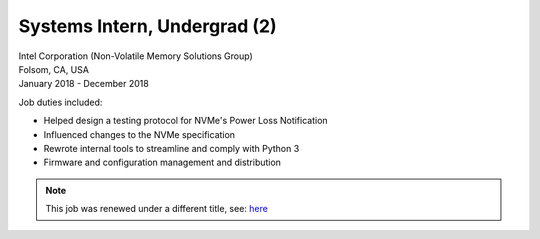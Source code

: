 Systems Intern, Undergrad (2)
~~~~~~~~~~~~~~~~~~~~~~~~~~~~~

| Intel Corporation (Non-Volatile Memory Solutions Group)
| Folsom, CA, USA
| January 2018 - December 2018

Job duties included:

- Helped design a testing protocol for NVMe's Power Loss Notification
- Influenced changes to the NVMe specification
- Rewrote internal tools to streamline and comply with Python 3
- Firmware and configuration management and distribution

.. tags:: NVMe, Python, Python3, Firmware, Testing, Hardware Testing, Software Testing, Communication Protocol

.. note::
    This job was renewed under a different title, see: `here </jobs.html#product-development-engineer>`__

